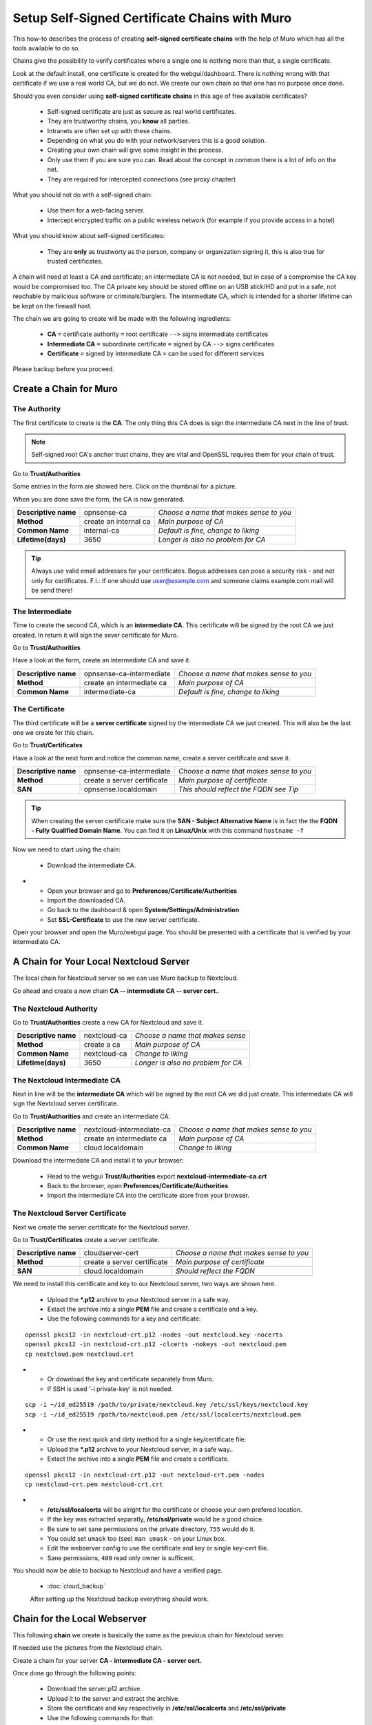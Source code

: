 ==================================================
Setup Self-Signed Certificate Chains with Muro
==================================================


This how-to describes the process of creating **self-signed certificate chains**
with the help of Muro which has all the tools available to do so.

Chains give the possibility to verify certificates where a single one is nothing
more than that, a single certificate.

Look at the default install, one certificate is created for the webgui/dashboard. There is
nothing wrong with that certificate if we use a real world CA, but we do not. We
create our own chain so that one has no purpose once done.

Should you even consider using **self-signed certificate chains** in this age of free available
certificates?

   * Self-signed certificate are just as secure as real world certificates.
   * They are trustworthy chains, you **know** all parties.
   * Intranets are often set up with these chains.
   * Depending on what you do with your network/servers this is a good solution.
   * Creating your own chain will give some insight in the process.
   * Only use them if you are sure you can. Read about the concept in common there is a lot of info on the net.
   * They are required for intercepted connections (see proxy chapter)

What you should not do with a self-signed chain:

   * Use them for a web-facing server.
   * Intercept encrypted traffic on a public wireless network (for example if you provide access in a hotel)

What you should know about self-signed certificates:

   * They are **only** as trustworty as the person, company or organization signing it, this is also true for trusted certificates.

A chain will need at least a CA and certificate; an intermediate CA is not needed, but in case of a
compromise the CA key would be compromised too.
The CA private key should be stored offline on an USB stick/HD and put in a safe, not reachable by malicious software or criminals/burglers.
The intermediate CA, which is intended for a shorter lifetime can be kept on the firewall host.

The chain we are going to create will be made with the following ingredients:

  * **CA** ``=`` certificate authority ``=`` root certificate ``-->`` signs intermediate certificates
  * **Intermediate CA** ``=`` subordinate certificate ``=`` signed by CA  ``-->`` signs certificates
  * **Certificate** ``=`` signed by Intermediate CA ``=`` can be used for different services

Please backup before you proceed.


---------------------------
Create a Chain for Muro
---------------------------


The Authority
-------------

The first certificate to create is the **CA**. The only thing this CA
does is sign the intermediate CA next in the line of trust.

.. Note::

    Self-signed root CA's anchor trust chains, they are vital and OpenSSL requires them for your chain of trust.

Go to **Trust/Authorities**

.. image:: images/trust.png

Some entries in the form are showed here. Click on the thumbnail for a picture.

When you are done save the form, the CA is now generated.

====================== =================================== ========================================
 **Descriptive name**   opnsense-ca                         *Choose a name that makes sense to you*
 **Method**             create an internal ca               *Main purpose of CA*
 **Common Name**        internal-ca                         *Default is fine, change to liking*
 **Lifetime(days)**     3650                                *Longer is also no problem for CA*
====================== =================================== ========================================

.. image:: images/CA.png
   :width: 100%

.. Tip::

    Always use valid email addresses for your certificates.
    Bogus addresses can pose a security risk - and not only for certificates.
    F.I.: If one should use user@example.com and someone claims example.com mail will be send there!

The Intermediate
----------------

Time to create the second CA, which is an **intermediate CA**. This certificate will be signed
by the root CA we just created. In return it will sign the sever certificate for Muro.

Go to **Trust/Authorities**

Have a look at the form, create an intermediate CA and save it.

====================== =================================== ========================================
 **Descriptive name**   opnsense-ca-intermediate            *Choose a name that makes sense to you*
 **Method**             create an intermediate ca           *Main purpose of CA*
 **Common Name**        intermediate-ca                     *Default is fine, change to liking*
====================== =================================== ========================================

.. image:: images/CA-inter.png
   :width: 100%

The Certificate
---------------

The third certificate will be a **server certificate** signed by the intermediate CA we just created.
This will also be the last one we create for this chain.

Go to **Trust/Certificates**

Have a look at the next form and notice the common name, create a server certificate and save it.

====================== =================================== ========================================
 **Descriptive name**   opnsense-ca-intermediate            *Choose a name that makes sense to you*
 **Method**             create a server certificate         *Main purpose of certificate*
 **SAN**                opnsense.localdomain                *This should reflect the FQDN see Tip*
====================== =================================== ========================================

.. image:: images/webgui-cert.png
   :width: 100%

.. Tip::

    When creating the server certificate make sure the **SAN - Subject Alternative Name**
    is in fact the the **FQDN - Fully Qualified Domain Name**.
    You can find it on **Linux/Unix** with this command ``hostname -f``

Now we need to start using the chain:

  * Download the intermediate CA.

.. image:: images/export_CA_cert.png

- * Open your browser and go to **Preferences/Certificate/Authorities**
  * Import the downloaded CA.
  * Go back to the dashboard & open **System/Settings/Administration**
  * Set **SSL-Certificate** to use the new server certificate.

Open your browser and open the Muro/webgui page. You should be presented with a certificate that is
verified by your intermediate CA.


---------------------------------------
A Chain for Your Local Nextcloud Server
---------------------------------------


The local chain for Nextcloud server so we can use Muro backup to Nextcloud.

Go ahead and create a new chain **CA -- intermediate CA -- server cert.**.

The Nextcloud Authority
-----------------------

Go to **Trust/Authorities** create a new CA for Nextcloud and save it.

.. image:: images/trust.png

====================== =================================== ========================================
 **Descriptive name**   nextcloud-ca                        *Choose a name that makes sense*
 **Method**             create a ca                         *Main purpose of CA*
 **Common Name**        nextcloud-ca                        *Change to liking*
 **Lifetime(days)**     3650                                *Longer is also no problem for CA*
====================== =================================== ========================================

.. image:: images/CA-cloud.png
   :width: 100%

The Nextcloud Intermediate CA
-----------------------------

Next in line will be the **intermediate CA** which will be signed by the root CA we did just create.
This intermediate CA will sign the Nextcloud server certificate.

Go to **Trust/Authorities** and create an intermediate CA.

====================== =================================== ========================================
 **Descriptive name**   nextcloud-intermediate-ca           *Choose a name that makes sense to you*
 **Method**             create an intermediate ca           *Main purpose of CA*
 **Common Name**        cloud.localdomain                   *Change to liking*
====================== =================================== ========================================

.. image:: images/CA-cloud-inter.png
   :width: 100%

Download the intermediate CA and install it to your browser:

   * Head to the webgui **Trust/Authorities** export **nextcloud-intermediate-ca.crt**
   * Back to the browser, open **Preferences/Certificate/Authorities**
   * Import the intermediate CA into the certificate store from your browser.

The Nextcloud Server Certificate
--------------------------------

Next we create the server certificate for the Nextcloud server.

Go to **Trust/Certificates** create a server certificate.

====================== =================================== ========================================
 **Descriptive name**   cloudserver-cert                    *Choose a name that makes sense to you*
 **Method**             create a server certificate         *Main purpose of certificate*
 **SAN**                cloud.localdomain                   *Should reflect the FQDN*
====================== =================================== ========================================

.. image:: images/cloud-cert.png
   :width: 100%

We need to install this certificate and key to our Nextcloud server, two ways are shown here.

   * Upload the ***.p12** archive to your Nextcloud server in a safe way.
   * Extact the archive into a single **PEM** file and create a certificate and a key.
   * Use the following commands for a key and certificate:

::

   openssl pkcs12 -in nextcloud-crt.p12 -nodes -out nextcloud.key -nocerts
   openssl pkcs12 -in nextcloud-crt.p12 -clcerts -nokeys -out nextcloud.pem
   cp nextcloud.pem nextcloud.crt

-  * Or download the key and certificate separately from Muro.
   * If SSH is used '-i private-key' is not needed.

::

   scp -i ~/id_ed25519 /path/to/private/nextcloud.key /etc/ssl/keys/nextcloud.key
   scp -i ~/id_ed25519 /path/to/nextcloud.pem /etc/ssl/localcerts/nextcloud.pem

-  * Or use the next quick and dirty method for a single key/certificate file:
   * Upload the ***.p12**  archive to your Nextcloud server, in a safe way..
   * Extact the archive into a single **PEM** file and create a certificate.

::

    openssl pkcs12 -in nextcloud-crt.p12 -out nextcloud-crt.pem -nodes
    cp nextcloud-crt.pem nextcloud-crt.crt

-  * **/etc/ssl/localcerts** will be alright for the certificate or choose your own prefered location.
   * If the key was extracted separatly, **/etc/ssl/private** would be a good choice.
   * Be sure to set sane permissions on the private directory, ``755`` would do it.
   * You could set ``umask`` too (see) ``man umask`` - on your Linux box.
   * Edit the webserver config to use the certificate and key or single key-cert file.
   * Sane permissions, ``400`` read only owner is sufficent.

You should now be able to backup to Nextcloud and have a verified page.

 - :doc:`cloud_backup`

 After setting up the Nextcloud backup everything should work.


-----------------------------
Chain for the Local Webserver
-----------------------------


This following **chain** we create is basically the same as the previous chain for Nextcloud server.

If needed use the pictures from the Nextcloud chain.

Create a chain for your server **CA - intermediate CA - server cert.**

Once done go through the following points:

   * Download the server.p12 archive.
   * Upload it to the server and extract the archive.
   * Store the certificate and key respectively in **/etc/ssl/localcerts** and **/etc/ssl/private**
   * Use the following commands for that:

::

   openssl pkcs12 -in server.p12 -nodes -out server.key -nocerts
   openssl pkcs12 -in server.p12 -clcerts -nokeys -out server.pem
   cp server.pem server.crt

-  * Or download the key and certificate separately from Muro.
   * If SSH is used '-i private-key' is not needed.

::

   scp -i ~/id_ed25519 /path/to/private/server.key /etc/ssl/keys/server.key
   scp -i ~/id_ed25519 /path/to/server.pem /etc/ssl/localcerts/server.pem

-  * Or if you want to use a single file:

::

    openssl pkcs12 -in some-server-crt.p12 -out some-server-crt.pem -nodes
    cp some-server-crt.pem some-server-crt.crt

-  * Some sane permissions on them.
   * Set the server to use the installed certificate.
   * Download the intermediate CA.
   * Install it in your browser.
   * Head to the webservers page and be presented with a verified certificate.
